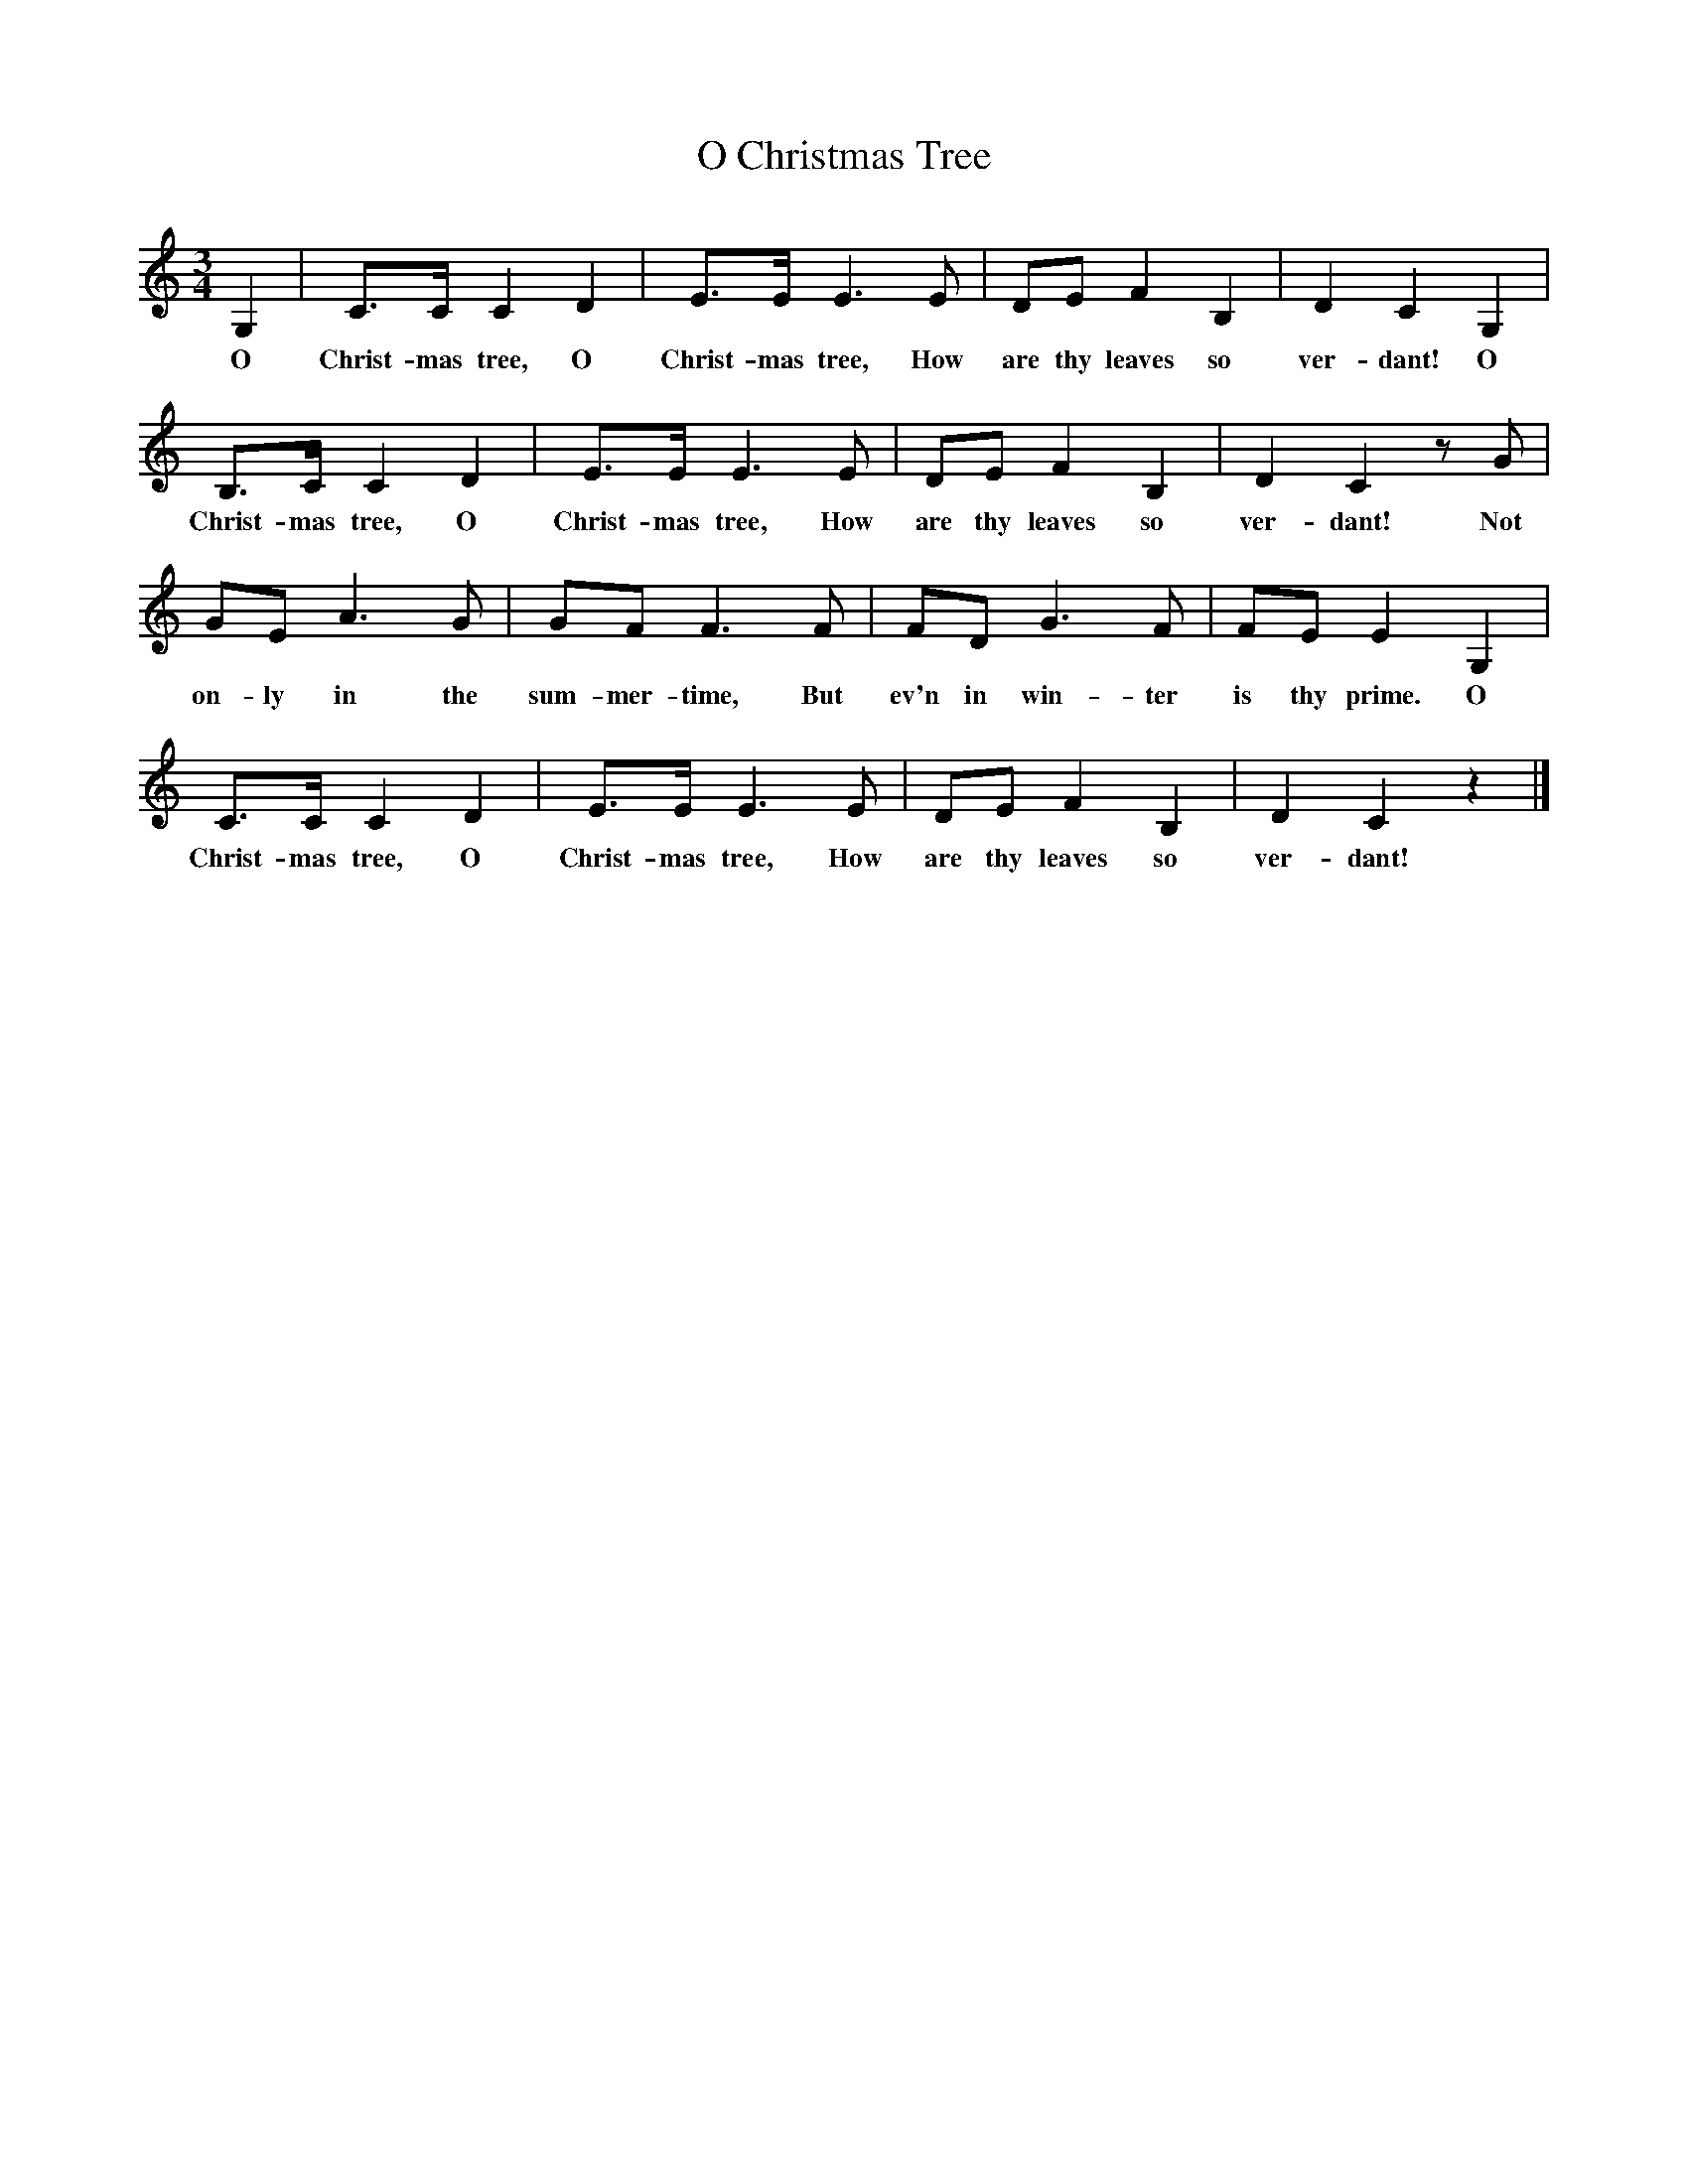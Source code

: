 %abc-2.1
X:1
T:O Christmas Tree
M:3/4
L:1/4
K:Cmaj
G,|C/2>C/2CD|E/2>E/2E>E|D/2E/2FB,|DCG,|
w:O Christ-mas tree, O Christ-mas tree, How are thy leaves so ver-dant! O
B,/2>C/2CD|E/2>E/2E>E|D/2E/2FB,|DCz/2G/|
w:Christ-mas tree, O Christ-mas tree, How are thy leaves so ver-dant! Not
G/2E/2A>G|G/2F/F>F|F/D/G>F|F/2E/2EG,|
w:on-ly in the sum-mer-time, But ev'n in win-ter is thy prime. O
C/2>C/2CD|E/2>E/2E>E|D/2E/2FB,|DCz|]
w:Christ-mas tree, O Christ-mas tree, How are thy leaves so ver-dant!
